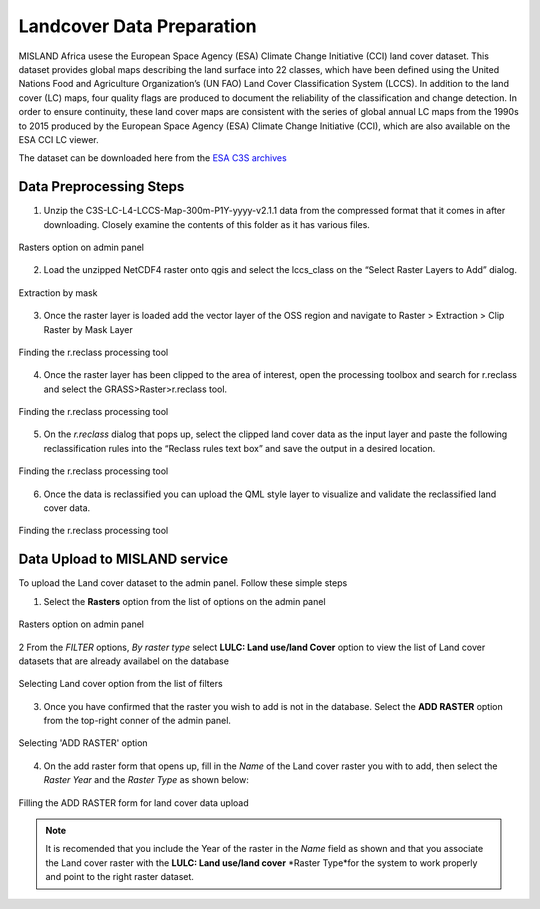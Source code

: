 ===========================
Landcover Data Preparation
===========================

MISLAND Africa usese the European Space Agency (ESA) Climate Change Initiative (CCI) land cover dataset. This dataset provides global maps describing the land surface into 22 classes, which have been defined using the United Nations Food and Agriculture Organization’s (UN FAO) Land Cover Classification System (LCCS). In addition to the land cover (LC) maps, four quality flags are produced to document the reliability of the classification and change detection.
In order to ensure continuity, these land cover maps are consistent with the series of global annual LC maps from the 1990s to 2015 produced by the European Space Agency (ESA) Climate Change Initiative (CCI), which are also available on the ESA CCI LC viewer.

The dataset can be downloaded here from the `ESA C3S archives`_

.. _ESA C3S archives: https://developers.google.com/earth-engine/datasets/catalog/landsat

Data Preprocessing Steps
------------------------
1. Unzip the C3S-LC-L4-LCCS-Map-300m-P1Y-yyyy-v2.1.1 data from the compressed format that it comes in after downloading. Closely examine the contents of this folder as it has various files.

.. figure:: ../_static/Images/LC1.png
    :width: 800
    :align: center
    :height: 400
    :alt: admin panel
    :figclass: align-center

    Rasters option on admin panel

2. Load the unzipped NetCDF4 raster onto qgis and select the lccs_class on the “Select Raster Layers to Add” dialog.

.. figure:: ../_static/Images/LC2.png
    :width: 800
    :align: center
    :height: 600
    :alt: admin panel
    :figclass: align-center

    Extraction by mask

3.  Once the raster layer is loaded add the vector layer of the OSS region and navigate to Raster > Extraction > Clip Raster by Mask Layer

.. figure:: ../_static/Images/LC3.png
    :width: 625
    :align: center
    :height: 287
    :alt: admin panel
    :figclass: align-center

    Finding the r.reclass processing tool

4.  Once the raster layer has been clipped to the area of interest, open the processing toolbox and search for r.reclass and select the GRASS>Raster>r.reclass  tool.

.. figure:: ../_static/Images/LC4.png
    :width: 863
    :align: center
    :height: 709
    :alt: admin panel
    :figclass: align-center

    Finding the r.reclass processing tool

5.  On the *r.reclass* dialog that pops up, select the clipped land cover data as the input layer and paste the following reclassification rules into the “Reclass rules text box” and save the output in a desired location.

.. figure:: ../_static/Images/LC5.png
    :width: 800
    :align: center
    :height: 700
    :alt: admin panel
    :figclass: align-center

    Finding the r.reclass processing tool

6.  Once the data is reclassified you can upload the QML style layer to visualize and validate the reclassified land cover data.

.. figure:: ../_static/Images/LC6.png
    :width: 800
    :align: center
    :height: 400
    :alt: admin panel
    :figclass: align-center

    Finding the r.reclass processing tool


Data Upload to MISLAND service
-------------------------------
To upload the Land cover dataset to the admin panel. Follow these simple steps

1. Select the **Rasters** option from the list of options on the admin panel 

.. figure:: ../_static/Images/LC7.png
    :width: 652
    :align: center
    :height: 598
    :alt: admin panel
    :figclass: align-center

    Rasters option on admin panel

2  From the *FILTER* options, *By raster type* select **LULC: Land use/land Cover** option to view the list of Land cover datasets that are already availabel on the database

.. figure:: ../_static/Images/LC8.png
    :width: 550
    :align: center
    :height: 435
    :alt: Fitering to view availabel datasets
    :figclass: align-center

    Selecting Land cover option from the list of filters

3.  Once you have confirmed that the raster you wish to add is not in the database. Select the **ADD RASTER** option from the top-right conner of the admin panel.

.. figure:: ../_static/Images/LC9.png
    :width: 425
    :align: center
    :height: 301
    :alt: add raster
    :figclass: align-center

    Selecting 'ADD RASTER' option

4.  On the add raster form that opens up, fill in the *Name* of the Land cover raster you with to add, then select the *Raster Year* and the *Raster Type* as shown below:

.. figure:: ../_static/Images/LC10.png
    :width: 738
    :align: center
    :height: 588
    :alt: add raster form
    :figclass: align-center

    Filling the ADD RASTER form for land cover data upload

.. note::

   It is recomended that you include the Year of the raster in the *Name* field as shown and that you associate the Land cover raster with the **LULC: Land use/land cover** *Raster Type*for the system to work properly and point to the right raster dataset. 
